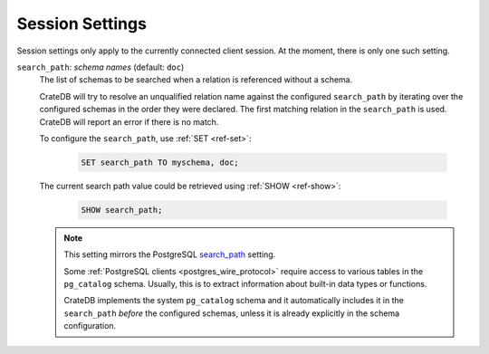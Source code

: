.. _conf-session:

================
Session Settings
================

Session settings only apply to the currently connected client session. At the
moment, there is only one such setting.

.. SEEALSO::

    Settings can be changed during a session with :ref:`ref-set`.

.. _conf-session-search-path:

``search_path``: *schema names* (default: ``doc``)
  The list of schemas to be searched when a relation is referenced without a
  schema.

  CrateDB will try to resolve an unqualified relation name against the
  configured ``search_path`` by iterating over the configured schemas in the
  order they were declared. The first matching relation in the ``search_path``
  is used. CrateDB will report an error if there is no match.

  To configure the ``search_path``, use :ref:`SET <ref-set>`:

    .. code-block:: sql

        SET search_path TO myschema, doc;

  The current search path value could be retrieved using :ref:`SHOW
  <ref-show>`:

    .. code-block:: sql

        SHOW search_path;

  .. NOTE::

     This setting mirrors the PostgreSQL `search_path`_ setting.

     Some :ref:`PostgreSQL clients <postgres_wire_protocol>` require access to
     various tables in the ``pg_catalog`` schema. Usually, this is to extract
     information about built-in data types or functions.

     CrateDB implements the system ``pg_catalog`` schema and it automatically
     includes it in the ``search_path`` *before* the configured schemas, unless
     it is already explicitly in the schema configuration.

.. _search_path: https://www.postgresql.org/docs/10/static/ddl-schemas.html#DDL-SCHEMAS-PATH
